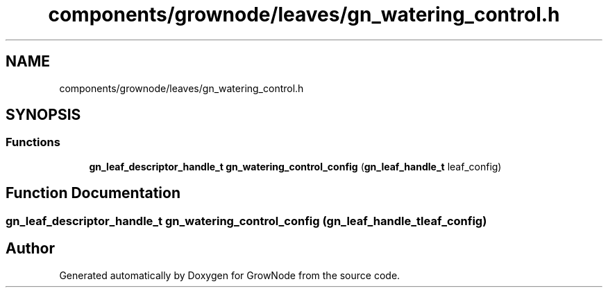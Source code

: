 .TH "components/grownode/leaves/gn_watering_control.h" 3 "Fri Jan 28 2022" "GrowNode" \" -*- nroff -*-
.ad l
.nh
.SH NAME
components/grownode/leaves/gn_watering_control.h
.SH SYNOPSIS
.br
.PP
.SS "Functions"

.in +1c
.ti -1c
.RI "\fBgn_leaf_descriptor_handle_t\fP \fBgn_watering_control_config\fP (\fBgn_leaf_handle_t\fP leaf_config)"
.br
.in -1c
.SH "Function Documentation"
.PP 
.SS "\fBgn_leaf_descriptor_handle_t\fP gn_watering_control_config (\fBgn_leaf_handle_t\fP leaf_config)"

.SH "Author"
.PP 
Generated automatically by Doxygen for GrowNode from the source code\&.
